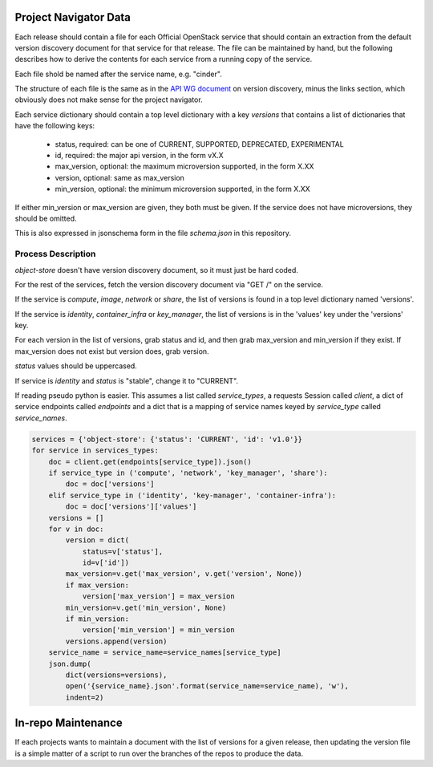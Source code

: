 Project Navigator Data
======================

Each release should contain a file for each Official OpenStack service that
should contain an extraction from the default version discovery document for
that service for that release. The file can be maintained by hand, but the
following describes how to derive the contents for each service from a running
copy of the service.

Each file shold be named after the service name, e.g. "cinder".

The structure of each file is the same as in the `API WG document`_ on version
discovery, minus the links section, which obviously does not make sense for
the project navigator.

Each service dictionary should contain a top level dictionary with a key
`versions` that contains a list of dictionaries that have the following keys:

 * status, required: can be one of CURRENT, SUPPORTED, DEPRECATED, EXPERIMENTAL
 * id, required: the major api version, in the form vX.X
 * max_version, optional: the maximum microversion supported, in the form X.XX
 * version, optional: same as max_version
 * min_version, optional: the minimum microversion supported, in the form X.XX

If either min_version or max_version are given, they both must be given. If
the service does not have microversions, they should be omitted.

This is also expressed in jsonschema form in the file `schema.json` in this
repository.

.. _API WG document: https://specs.openstack.org/openstack/api-wg/guidelines/microversion_specification.html#version-discovery

Process Description
-------------------

`object-store` doesn't have version discovery document, so it must just be hard
coded.

For the rest of the services, fetch the version discovery document via "GET /"
on the service.

If the service is `compute`, `image`, `network` or `share`, the list of
versions is found in a top level dictionary named 'versions'.

If the service is `identity`, `container_infra` or `key_manager`, the list of
versions is in the 'values' key under the 'versions' key.

For each version in the list of versions, grab status and id, and then
grab max_version and min_version if they exist. If max_version does not exist
but version does, grab version.

`status` values should be uppercased.

If service is `identity` and `status` is "stable", change it to "CURRENT".

If reading pseudo python is easier. This assumes a list called `service_types`,
a requests Session called `client`, a dict of service endpoints called
`endpoints` and a dict that is a mapping of service names keyed by
`service_type` called `service_names`.

.. code-block:: python

  services = {'object-store': {'status': 'CURRENT', 'id': 'v1.0'}}
  for service in services_types:
      doc = client.get(endpoints[service_type]).json()
      if service_type in ('compute', 'network', 'key_manager', 'share'):
          doc = doc['versions']
      elif service_type in ('identity', 'key-manager', 'container-infra'):
          doc = doc['versions']['values']
      versions = []
      for v in doc:
          version = dict(
              status=v['status'],
              id=v['id'])
          max_version=v.get('max_version', v.get('version', None))
          if max_version:
              version['max_version'] = max_version
          min_version=v.get('min_version', None)
          if min_version:
              version['min_version'] = min_version
          versions.append(version)
      service_name = service_name=service_names[service_type]
      json.dump(
          dict(versions=versions),
          open('{service_name}.json'.format(service_name=service_name), 'w'),
          indent=2)

In-repo Maintenance
===================

If each projects wants to maintain a document with the list of versions for a
given release, then updating the version file is a simple matter of a script
to run over the branches of the repos to produce the data.
